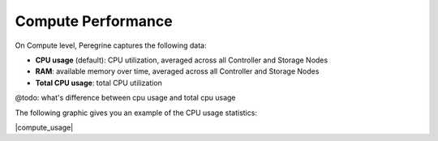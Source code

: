 .. |compute_performance| image:: ../../_static/compute_performance.png
   :scale: 50%

.. _compute_performance:

Compute Performance
===================

On Compute level, Peregrine captures the following data:

* **CPU usage** (default): CPU utilization, averaged across all Controller and Storage Nodes
* **RAM**: available memory over time, averaged across all Controller and Storage Nodes
* **Total CPU usage**: total CPU utilization

@todo: what's difference between cpu usage and total cpu usage

The following graphic gives you an example of the CPU usage statistics:

|compute_usage|

